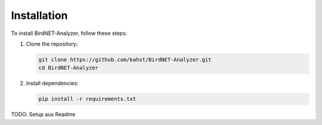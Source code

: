 Installation
============

To install BirdNET-Analyzer, follow these steps:

1. Clone the repository:

   .. code-block:: bash

      git clone https://github.com/kahst/BirdNET-Analyzer.git
      cd BirdNET-Analyzer

2. Install dependencies:

   .. code-block:: bash

      pip install -r requirements.txt


TODO: Setup aus Readme